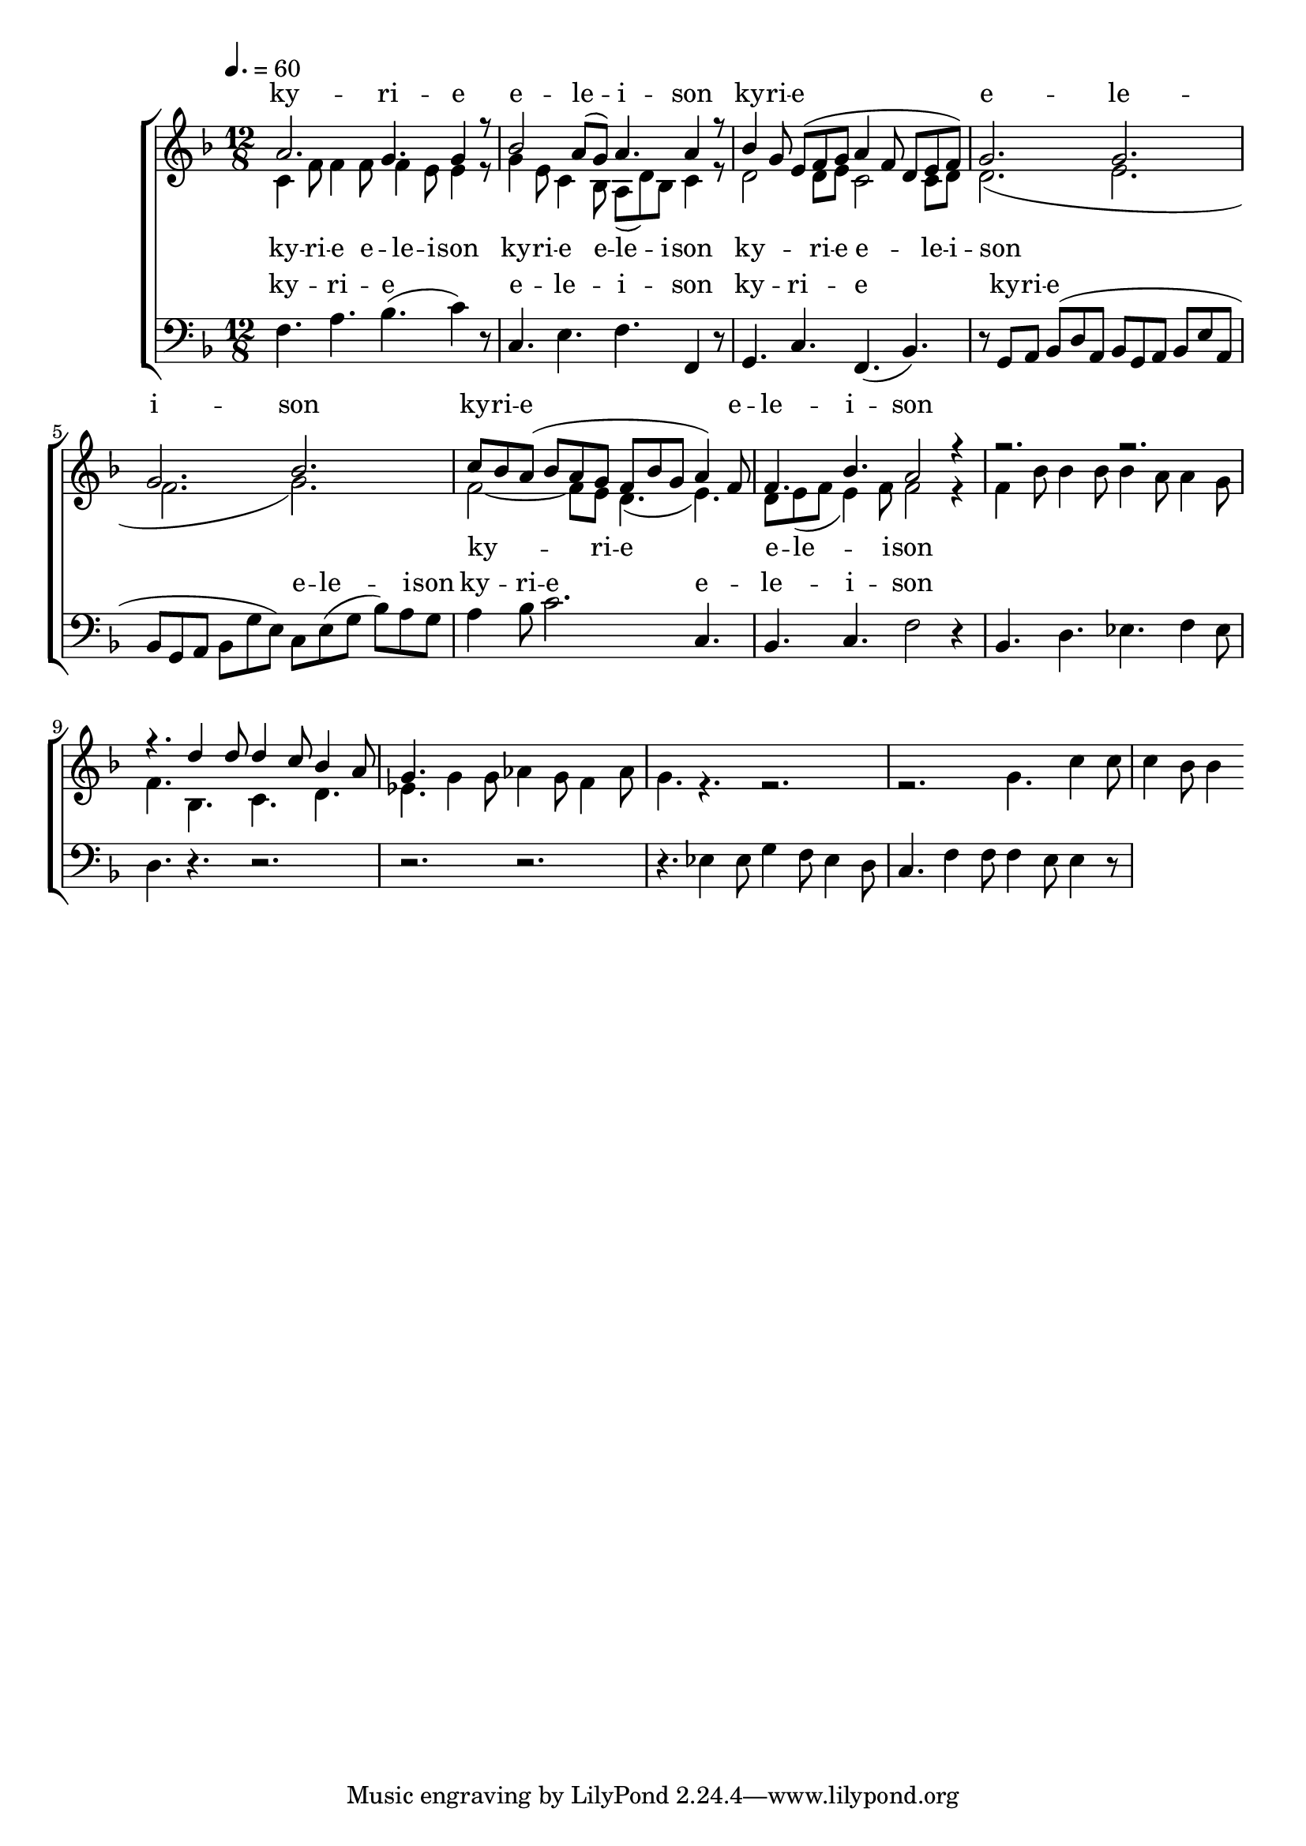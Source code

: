 \version "2.18.2"

global = {
	\key f \major
	\time 12/8
	\tempo 4. = 60
}

soprano_music = \relative c'' {
	a2. g4. g4 r8 |
	bes2 a8( g8) a4. a4 r8 |
	bes4 g8 e8( f8 g8 a4 f8 d8 e8 f8) |
	g2. g2. |
	g2. bes2. |
	c8 bes8 a8( bes8 a8 g8 f8 bes8 g8 a4) f8 |
	f4. bes4. a2 r4 |
	r2. r2. |
	r4. d4 d8 d4 c8 bes4 a8 |
	g4.

}

soprano_words = \lyricmode {
	ky -- ri -- e e -- le -- i -- son
	ky -- ri -- e e -- le -- i -- son
	ky -- ri -- e e -- le -- i -- son
}

alto_music = \relative c' {
	c4 f8 f4 f8 f4 e8 e4 r8 |
	g4 e8 c4 bes8 a8( d8) bes8 c4 r8 |
	d2 d8 e8 c2 c8 d8 |
	d2.( e2. |
	f2. g2.) |
	f2~ f8 e8 d4.( e4.) |
	d8 e8( f8 e4) f8 f2 r4 |
	f4 bes8 bes4 bes8 bes4 a8 a4 g8 |
	f4. bes,4. c4. d4. |
	ees4. g4 g8 aes4 g8 f4 aes8 |
	g4. r4. r2. |
	r2. g4. c4 c8 |
	c4 bes8 bes4
	
}

alto_words = \lyricmode {
	ky -- ri -- e e -- le -- i -- son
	ky -- ri -- e e -- le -- i -- son
	ky -- ri -- e e -- le -- i -- son
	ky -- ri -- e e -- le -- i -- son
}

baritone_music = \relative c {
	f4. a4. bes4.( c4) r8 |
	c,4. e4. f4. f,4 r8 |
	g4. c4. f,4.( bes4.) |
	r8 g8 a8 bes8( d8 a8 bes8 g8 a8 bes8 e8 a,8 |
	bes8 g8 a8 bes8 g'8 e8) c8 e8( g8 bes8) a8 g8 | 
	a4 bes8 c2. c,4. |
	bes4. c4. f2 r4 |
	bes,4. d4. ees4. f4 ees8 |
	d4. r4. r2. |
	r2. r2. |
	r4. ees4 ees8 g4 f8 ees4 d8 |
	c4. f4 f8 f4 e8 e4 r8 |
}

baritone_words = \lyricmode {
	ky -- ri -- e e -- le -- i -- son
	ky -- ri -- e
	ky -- ri -- e e -- le -- i -- son
	ky -- ri -- e e -- le -- i -- son
}

\score {
	<<
		\new ChoirStaff <<
			\new Lyrics = "sopranos" \with {
				\override VerticalAxisGroup.staff-affinity = #DOWN
			}

			\new Staff \with { midiInstrument = #"harpsichord" } <<
				\new Voice = "sopranos" {
					\voiceOne
					<< \global \soprano_music >>
				}
				\new Voice = "altos" {
					\voiceTwo
					<< \global \alto_music >>
				}
			>>
			\new Lyrics = "altos"
			\new Lyrics = "baritones" \with {
				\override VerticalAxisGroup.staff-affinity = #DOWN
			}
			\new Staff \with { midiInstrument = #"harpsichord" } <<
				\new Voice = "baritones" {
					%\voiceThree
					<< \global \clef "bass" \baritone_music >>
				}
			>>
			\context Lyrics = "sopranos" \lyricsto "sopranos" \soprano_words
			\context Lyrics = "altos" \lyricsto "altos" \alto_words
			\context Lyrics = "baritones" \lyricsto "baritones" \baritone_words
		>>

%{
		\new PianoStaff <<
			\new Staff \with { midiInstrument = #"harpsichord" } <<
				\set Staff.printPartCombineTexts = ##f
				\partcombine
				<< \global \soprano_music >>
				<< \global \alto_music >>
			>>
			\new Staff \with { midiInstrument = #"harpsichord" } <<
				\clef "bass"
				<< \global \baritone_music >>
			>>
		>>
		%}
	>>
	\midi {}
	\layout {}
}

%{
	c4. f4 f8 f4 e8 e4 d8 |
	c4. a4 a8 a4 g8 f4 e8 |
	d4. f4 f8 ees4 c8 f,4 ees'8 |
	d4. 
%}

